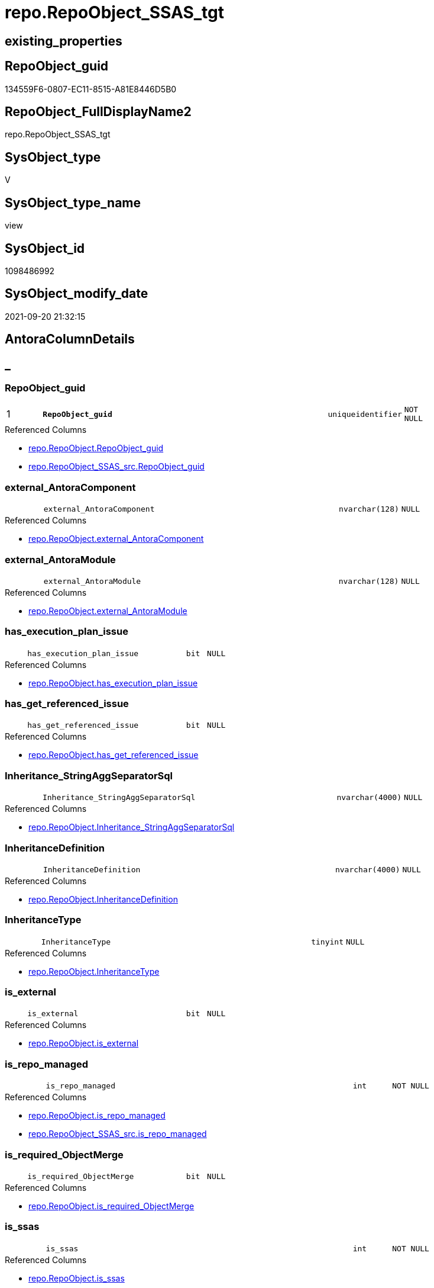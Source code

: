 // tag::HeaderFullDisplayName[]
= repo.RepoObject_SSAS_tgt
// end::HeaderFullDisplayName[]

== existing_properties

// tag::existing_properties[]
:ExistsProperty--antorareferencedlist:
:ExistsProperty--antorareferencinglist:
:ExistsProperty--has_history:
:ExistsProperty--has_history_columns:
:ExistsProperty--is_persistence:
:ExistsProperty--is_persistence_check_duplicate_per_pk:
:ExistsProperty--is_persistence_check_for_empty_source:
:ExistsProperty--is_persistence_delete_changed:
:ExistsProperty--is_persistence_delete_missing:
:ExistsProperty--is_persistence_insert:
:ExistsProperty--is_persistence_truncate:
:ExistsProperty--is_persistence_update_changed:
:ExistsProperty--is_repo_managed:
:ExistsProperty--is_ssas:
:ExistsProperty--persistence_source_repoobject_fullname:
:ExistsProperty--persistence_source_repoobject_fullname2:
:ExistsProperty--persistence_source_repoobject_guid:
:ExistsProperty--persistence_source_repoobject_xref:
:ExistsProperty--pk_index_guid:
:ExistsProperty--pk_indexpatterncolumndatatype:
:ExistsProperty--pk_indexpatterncolumnname:
:ExistsProperty--referencedobjectlist:
:ExistsProperty--usp_persistence_repoobject_guid:
:ExistsProperty--sql_modules_definition:
:ExistsProperty--FK:
:ExistsProperty--AntoraIndexList:
:ExistsProperty--Columns:
// end::existing_properties[]

== RepoObject_guid

// tag::RepoObject_guid[]
134559F6-0807-EC11-8515-A81E8446D5B0
// end::RepoObject_guid[]

== RepoObject_FullDisplayName2

// tag::RepoObject_FullDisplayName2[]
repo.RepoObject_SSAS_tgt
// end::RepoObject_FullDisplayName2[]

== SysObject_type

// tag::SysObject_type[]
V 
// end::SysObject_type[]

== SysObject_type_name

// tag::SysObject_type_name[]
view
// end::SysObject_type_name[]

== SysObject_id

// tag::SysObject_id[]
1098486992
// end::SysObject_id[]

== SysObject_modify_date

// tag::SysObject_modify_date[]
2021-09-20 21:32:15
// end::SysObject_modify_date[]

== AntoraColumnDetails

// tag::AntoraColumnDetails[]
[discrete]
== _


[#column-repoobjectunderlineguid]
=== RepoObject_guid

[cols="d,8m,m,m,m,d"]
|===
|1
|*RepoObject_guid*
|uniqueidentifier
|NOT NULL
|
|
|===

.Referenced Columns
--
* xref:repo.repoobject.adoc#column-repoobjectunderlineguid[+repo.RepoObject.RepoObject_guid+]
* xref:repo.repoobject_ssas_src.adoc#column-repoobjectunderlineguid[+repo.RepoObject_SSAS_src.RepoObject_guid+]
--


[#column-externalunderlineantoracomponent]
=== external_AntoraComponent

[cols="d,8m,m,m,m,d"]
|===
|
|external_AntoraComponent
|nvarchar(128)
|NULL
|
|
|===

.Referenced Columns
--
* xref:repo.repoobject.adoc#column-externalunderlineantoracomponent[+repo.RepoObject.external_AntoraComponent+]
--


[#column-externalunderlineantoramodule]
=== external_AntoraModule

[cols="d,8m,m,m,m,d"]
|===
|
|external_AntoraModule
|nvarchar(128)
|NULL
|
|
|===

.Referenced Columns
--
* xref:repo.repoobject.adoc#column-externalunderlineantoramodule[+repo.RepoObject.external_AntoraModule+]
--


[#column-hasunderlineexecutionunderlineplanunderlineissue]
=== has_execution_plan_issue

[cols="d,8m,m,m,m,d"]
|===
|
|has_execution_plan_issue
|bit
|NULL
|
|
|===

.Referenced Columns
--
* xref:repo.repoobject.adoc#column-hasunderlineexecutionunderlineplanunderlineissue[+repo.RepoObject.has_execution_plan_issue+]
--


[#column-hasunderlinegetunderlinereferencedunderlineissue]
=== has_get_referenced_issue

[cols="d,8m,m,m,m,d"]
|===
|
|has_get_referenced_issue
|bit
|NULL
|
|
|===

.Referenced Columns
--
* xref:repo.repoobject.adoc#column-hasunderlinegetunderlinereferencedunderlineissue[+repo.RepoObject.has_get_referenced_issue+]
--


[#column-inheritanceunderlinestringaggseparatorsql]
=== Inheritance_StringAggSeparatorSql

[cols="d,8m,m,m,m,d"]
|===
|
|Inheritance_StringAggSeparatorSql
|nvarchar(4000)
|NULL
|
|
|===

.Referenced Columns
--
* xref:repo.repoobject.adoc#column-inheritanceunderlinestringaggseparatorsql[+repo.RepoObject.Inheritance_StringAggSeparatorSql+]
--


[#column-inheritancedefinition]
=== InheritanceDefinition

[cols="d,8m,m,m,m,d"]
|===
|
|InheritanceDefinition
|nvarchar(4000)
|NULL
|
|
|===

.Referenced Columns
--
* xref:repo.repoobject.adoc#column-inheritancedefinition[+repo.RepoObject.InheritanceDefinition+]
--


[#column-inheritancetype]
=== InheritanceType

[cols="d,8m,m,m,m,d"]
|===
|
|InheritanceType
|tinyint
|NULL
|
|
|===

.Referenced Columns
--
* xref:repo.repoobject.adoc#column-inheritancetype[+repo.RepoObject.InheritanceType+]
--


[#column-isunderlineexternal]
=== is_external

[cols="d,8m,m,m,m,d"]
|===
|
|is_external
|bit
|NULL
|
|
|===

.Referenced Columns
--
* xref:repo.repoobject.adoc#column-isunderlineexternal[+repo.RepoObject.is_external+]
--


[#column-isunderlinerepounderlinemanaged]
=== is_repo_managed

[cols="d,8m,m,m,m,d"]
|===
|
|is_repo_managed
|int
|NOT NULL
|
|
|===

.Referenced Columns
--
* xref:repo.repoobject.adoc#column-isunderlinerepounderlinemanaged[+repo.RepoObject.is_repo_managed+]
* xref:repo.repoobject_ssas_src.adoc#column-isunderlinerepounderlinemanaged[+repo.RepoObject_SSAS_src.is_repo_managed+]
--


[#column-isunderlinerequiredunderlineobjectmerge]
=== is_required_ObjectMerge

[cols="d,8m,m,m,m,d"]
|===
|
|is_required_ObjectMerge
|bit
|NULL
|
|
|===

.Referenced Columns
--
* xref:repo.repoobject.adoc#column-isunderlinerequiredunderlineobjectmerge[+repo.RepoObject.is_required_ObjectMerge+]
--


[#column-isunderlinessas]
=== is_ssas

[cols="d,8m,m,m,m,d"]
|===
|
|is_ssas
|int
|NOT NULL
|
|
|===

.Referenced Columns
--
* xref:repo.repoobject.adoc#column-isunderlinessas[+repo.RepoObject.is_ssas+]
* xref:repo.repoobject_ssas_src.adoc#column-isunderlinessas[+repo.RepoObject_SSAS_src.is_ssas+]
--


[#column-isunderlinesysobjectunderlinemissing]
=== is_SysObject_missing

[cols="d,8m,m,m,m,d"]
|===
|
|is_SysObject_missing
|bit
|NULL
|
|
|===

.Referenced Columns
--
* xref:repo.repoobject.adoc#column-isunderlinesysobjectunderlinemissing[+repo.RepoObject.is_SysObject_missing+]
--


[#column-modifyunderlinedt]
=== modify_dt

[cols="d,8m,m,m,m,d"]
|===
|
|modify_dt
|datetime
|NOT NULL
|
|
|===

.Referenced Columns
--
* xref:repo.repoobject.adoc#column-modifyunderlinedt[+repo.RepoObject.modify_dt+]
--


[#column-pkunderlineindexunderlineguid]
=== pk_index_guid

[cols="d,8m,m,m,m,d"]
|===
|
|pk_index_guid
|uniqueidentifier
|NULL
|
|
|===

.Referenced Columns
--
* xref:repo.repoobject.adoc#column-pkunderlineindexunderlineguid[+repo.RepoObject.pk_index_guid+]
--


[#column-pkunderlineindexpatterncolumnnameunderlinenew]
=== pk_IndexPatternColumnName_new

[cols="d,8m,m,m,m,d"]
|===
|
|pk_IndexPatternColumnName_new
|nvarchar(4000)
|NULL
|
|
|===

.Referenced Columns
--
* xref:repo.repoobject.adoc#column-pkunderlineindexpatterncolumnnameunderlinenew[+repo.RepoObject.pk_IndexPatternColumnName_new+]
--


[#column-repounderlinehistoryunderlinetableunderlineguid]
=== Repo_history_table_guid

[cols="d,8m,m,m,m,d"]
|===
|
|Repo_history_table_guid
|uniqueidentifier
|NULL
|
|
|===

.Referenced Columns
--
* xref:repo.repoobject.adoc#column-repounderlinehistoryunderlinetableunderlineguid[+repo.RepoObject.Repo_history_table_guid+]
--


[#column-repounderlinetemporalunderlinetype]
=== Repo_temporal_type

[cols="d,8m,m,m,m,d"]
|===
|
|Repo_temporal_type
|tinyint
|NULL
|
|
|===

.Referenced Columns
--
* xref:repo.repoobject.adoc#column-repounderlinetemporalunderlinetype[+repo.RepoObject.Repo_temporal_type+]
--


[#column-repoobjectunderlinename]
=== RepoObject_name

[cols="d,8m,m,m,m,d"]
|===
|
|RepoObject_name
|nvarchar(128)
|NOT NULL
|
|
|===

.Referenced Columns
--
* xref:repo.repoobject.adoc#column-repoobjectunderlinename[+repo.RepoObject.RepoObject_name+]
* xref:repo.repoobject_ssas_src.adoc#column-repoobjectunderlinename[+repo.RepoObject_SSAS_src.RepoObject_name+]
--


[#column-repoobjectunderlinereferencingunderlinecount]
=== RepoObject_Referencing_Count

[cols="d,8m,m,m,m,d"]
|===
|
|RepoObject_Referencing_Count
|int
|NULL
|
|
|===

.Referenced Columns
--
* xref:repo.repoobject.adoc#column-repoobjectunderlinereferencingunderlinecount[+repo.RepoObject.RepoObject_Referencing_Count+]
--


[#column-repoobjectunderlineschemaunderlinename]
=== RepoObject_schema_name

[cols="d,8m,m,m,m,d"]
|===
|
|RepoObject_schema_name
|nvarchar(128)
|NOT NULL
|
|
|===

.Referenced Columns
--
* xref:repo.repoobject.adoc#column-repoobjectunderlineschemaunderlinename[+repo.RepoObject.RepoObject_schema_name+]
* xref:repo.repoobject_ssas_src.adoc#column-repoobjectunderlineschemaunderlinename[+repo.RepoObject_SSAS_src.RepoObject_schema_name+]
--


[#column-repoobjectunderlinetype]
=== RepoObject_type

[cols="d,8m,m,m,m,d"]
|===
|
|RepoObject_type
|varchar(1)
|NOT NULL
|
|
|===

.Referenced Columns
--
* xref:repo.repoobject.adoc#column-repoobjectunderlinetype[+repo.RepoObject.RepoObject_type+]
* xref:repo.repoobject_ssas_src.adoc#column-repoobjectunderlinetype[+repo.RepoObject_SSAS_src.RepoObject_type+]
--


[#column-sysobjectunderlineid]
=== SysObject_id

[cols="d,8m,m,m,m,d"]
|===
|
|SysObject_id
|int
|NULL
|
|
|===

.Referenced Columns
--
* xref:repo.repoobject.adoc#column-sysobjectunderlineid[+repo.RepoObject.SysObject_id+]
--


[#column-sysobjectunderlinemodifyunderlinedate]
=== SysObject_modify_date

[cols="d,8m,m,m,m,d"]
|===
|
|SysObject_modify_date
|datetime
|NOT NULL
|
|
|===

.Referenced Columns
--
* xref:repo.repoobject.adoc#column-sysobjectunderlinemodifyunderlinedate[+repo.RepoObject.SysObject_modify_date+]
--


[#column-sysobjectunderlinename]
=== SysObject_name

[cols="d,8m,m,m,m,d"]
|===
|
|SysObject_name
|nvarchar(128)
|NOT NULL
|
|
|===

.Referenced Columns
--
* xref:repo.repoobject.adoc#column-sysobjectunderlinename[+repo.RepoObject.SysObject_name+]
* xref:repo.repoobject_ssas_src.adoc#column-sysobjectunderlinename[+repo.RepoObject_SSAS_src.SysObject_name+]
--


[#column-sysobjectunderlineparentunderlineobjectunderlineid]
=== SysObject_parent_object_id

[cols="d,8m,m,m,m,d"]
|===
|
|SysObject_parent_object_id
|int
|NOT NULL
|
|
|===

.Referenced Columns
--
* xref:repo.repoobject.adoc#column-sysobjectunderlineparentunderlineobjectunderlineid[+repo.RepoObject.SysObject_parent_object_id+]
--


[#column-sysobjectunderlineschemaunderlinename]
=== SysObject_schema_name

[cols="d,8m,m,m,m,d"]
|===
|
|SysObject_schema_name
|nvarchar(128)
|NOT NULL
|
|
|===

.Referenced Columns
--
* xref:repo.repoobject.adoc#column-sysobjectunderlineschemaunderlinename[+repo.RepoObject.SysObject_schema_name+]
* xref:repo.repoobject_ssas_src.adoc#column-sysobjectunderlineschemaunderlinename[+repo.RepoObject_SSAS_src.SysObject_schema_name+]
--


[#column-sysobjectunderlinetype]
=== SysObject_type

[cols="d,8m,m,m,m,d"]
|===
|
|SysObject_type
|varchar(1)
|NOT NULL
|
|
|===

.Referenced Columns
--
* xref:repo.repoobject.adoc#column-sysobjectunderlinetype[+repo.RepoObject.SysObject_type+]
* xref:repo.repoobject_ssas_src.adoc#column-sysobjectunderlinetype[+repo.RepoObject_SSAS_src.SysObject_type+]
--


// end::AntoraColumnDetails[]

== AntoraPkColumnTableRows

// tag::AntoraPkColumnTableRows[]
|1
|*<<column-repoobjectunderlineguid>>*
|uniqueidentifier
|NOT NULL
|
|




























// end::AntoraPkColumnTableRows[]

== AntoraNonPkColumnTableRows

// tag::AntoraNonPkColumnTableRows[]

|
|<<column-externalunderlineantoracomponent>>
|nvarchar(128)
|NULL
|
|

|
|<<column-externalunderlineantoramodule>>
|nvarchar(128)
|NULL
|
|

|
|<<column-hasunderlineexecutionunderlineplanunderlineissue>>
|bit
|NULL
|
|

|
|<<column-hasunderlinegetunderlinereferencedunderlineissue>>
|bit
|NULL
|
|

|
|<<column-inheritanceunderlinestringaggseparatorsql>>
|nvarchar(4000)
|NULL
|
|

|
|<<column-inheritancedefinition>>
|nvarchar(4000)
|NULL
|
|

|
|<<column-inheritancetype>>
|tinyint
|NULL
|
|

|
|<<column-isunderlineexternal>>
|bit
|NULL
|
|

|
|<<column-isunderlinerepounderlinemanaged>>
|int
|NOT NULL
|
|

|
|<<column-isunderlinerequiredunderlineobjectmerge>>
|bit
|NULL
|
|

|
|<<column-isunderlinessas>>
|int
|NOT NULL
|
|

|
|<<column-isunderlinesysobjectunderlinemissing>>
|bit
|NULL
|
|

|
|<<column-modifyunderlinedt>>
|datetime
|NOT NULL
|
|

|
|<<column-pkunderlineindexunderlineguid>>
|uniqueidentifier
|NULL
|
|

|
|<<column-pkunderlineindexpatterncolumnnameunderlinenew>>
|nvarchar(4000)
|NULL
|
|

|
|<<column-repounderlinehistoryunderlinetableunderlineguid>>
|uniqueidentifier
|NULL
|
|

|
|<<column-repounderlinetemporalunderlinetype>>
|tinyint
|NULL
|
|

|
|<<column-repoobjectunderlinename>>
|nvarchar(128)
|NOT NULL
|
|

|
|<<column-repoobjectunderlinereferencingunderlinecount>>
|int
|NULL
|
|

|
|<<column-repoobjectunderlineschemaunderlinename>>
|nvarchar(128)
|NOT NULL
|
|

|
|<<column-repoobjectunderlinetype>>
|varchar(1)
|NOT NULL
|
|

|
|<<column-sysobjectunderlineid>>
|int
|NULL
|
|

|
|<<column-sysobjectunderlinemodifyunderlinedate>>
|datetime
|NOT NULL
|
|

|
|<<column-sysobjectunderlinename>>
|nvarchar(128)
|NOT NULL
|
|

|
|<<column-sysobjectunderlineparentunderlineobjectunderlineid>>
|int
|NOT NULL
|
|

|
|<<column-sysobjectunderlineschemaunderlinename>>
|nvarchar(128)
|NOT NULL
|
|

|
|<<column-sysobjectunderlinetype>>
|varchar(1)
|NOT NULL
|
|

// end::AntoraNonPkColumnTableRows[]

== AntoraIndexList

// tag::AntoraIndexList[]

[#index-pkunderlinerepoobjectunderlinessasunderlinetgt]
=== PK_RepoObject_SSAS_tgt

* IndexSemanticGroup: xref:other/indexsemanticgroup.adoc#startbnoblankgroupendb[no_group]
+
--
* <<column-RepoObject_guid>>; uniqueidentifier
--
* PK, Unique, Real: 1, 1, 0


[#index-ukunderlinerepoobjectunderlinessasunderlinetgtunderlineunderline2]
=== UK_RepoObject_SSAS_tgt++__++2

* IndexSemanticGroup: xref:other/indexsemanticgroup.adoc#startbnoblankgroupendb[no_group]
+
--
* <<column-SysObject_schema_name>>; nvarchar(128)
* <<column-SysObject_name>>; nvarchar(128)
--
* PK, Unique, Real: 0, 1, 0


[#index-ukunderlinerepoobjectunderlinessasunderlinetgtunderlineunderline3]
=== UK_RepoObject_SSAS_tgt++__++3

* IndexSemanticGroup: xref:other/indexsemanticgroup.adoc#startbnoblankgroupendb[no_group]
+
--
* <<column-RepoObject_schema_name>>; nvarchar(128)
* <<column-RepoObject_name>>; nvarchar(128)
--
* PK, Unique, Real: 0, 1, 0


[#index-idxunderlinerepoobjectunderlinessasunderlinetgtunderlineunderline4]
=== idx_RepoObject_SSAS_tgt++__++4

* IndexSemanticGroup: xref:other/indexsemanticgroup.adoc#startbnoblankgroupendb[no_group]
+
--
* <<column-pk_index_guid>>; uniqueidentifier
--
* PK, Unique, Real: 0, 0, 0
* is disabled

// end::AntoraIndexList[]

== AntoraMeasureDetails

// tag::AntoraMeasureDetails[]

// end::AntoraMeasureDetails[]

== AntoraParameterList

// tag::AntoraParameterList[]

// end::AntoraParameterList[]

== AntoraXrefCulturesList

// tag::AntoraXrefCulturesList[]
* xref:dhw:sqldb:repo.repoobject_ssas_tgt.adoc[] - 
// end::AntoraXrefCulturesList[]

== cultures_count

// tag::cultures_count[]
1
// end::cultures_count[]

== Other tags

source: property.RepoObjectProperty_cross As rop_cross


=== additional_reference_csv

// tag::additional_reference_csv[]

// end::additional_reference_csv[]


=== AdocUspSteps

// tag::adocuspsteps[]

// end::adocuspsteps[]


=== AntoraReferencedList

// tag::antorareferencedlist[]
* xref:repo.repoobject.adoc[]
* xref:repo.repoobject_ssas_src.adoc[]
* xref:repo.repoobjectcolumn_ssas_tgt.adoc[]
// end::antorareferencedlist[]


=== AntoraReferencingList

// tag::antorareferencinglist[]
* xref:repo.repoobject.adoc[]
* xref:repo.repoobjectcolumn_ssas_tgt.adoc[]
* xref:repo.usp_persist_repoobject_ssas_tgt.adoc[]
// end::antorareferencinglist[]


=== Description

// tag::description[]

// end::description[]


=== ExampleUsage

// tag::exampleusage[]

// end::exampleusage[]


=== exampleUsage_2

// tag::exampleusage_2[]

// end::exampleusage_2[]


=== exampleUsage_3

// tag::exampleusage_3[]

// end::exampleusage_3[]


=== exampleUsage_4

// tag::exampleusage_4[]

// end::exampleusage_4[]


=== exampleUsage_5

// tag::exampleusage_5[]

// end::exampleusage_5[]


=== exampleWrong_Usage

// tag::examplewrong_usage[]

// end::examplewrong_usage[]


=== has_execution_plan_issue

// tag::has_execution_plan_issue[]

// end::has_execution_plan_issue[]


=== has_get_referenced_issue

// tag::has_get_referenced_issue[]

// end::has_get_referenced_issue[]


=== has_history

// tag::has_history[]
0
// end::has_history[]


=== has_history_columns

// tag::has_history_columns[]
0
// end::has_history_columns[]


=== InheritanceType

// tag::inheritancetype[]

// end::inheritancetype[]


=== is_persistence

// tag::is_persistence[]
1
// end::is_persistence[]


=== is_persistence_check_duplicate_per_pk

// tag::is_persistence_check_duplicate_per_pk[]
0
// end::is_persistence_check_duplicate_per_pk[]


=== is_persistence_check_for_empty_source

// tag::is_persistence_check_for_empty_source[]
0
// end::is_persistence_check_for_empty_source[]


=== is_persistence_delete_changed

// tag::is_persistence_delete_changed[]
0
// end::is_persistence_delete_changed[]


=== is_persistence_delete_missing

// tag::is_persistence_delete_missing[]
1
// end::is_persistence_delete_missing[]


=== is_persistence_insert

// tag::is_persistence_insert[]
1
// end::is_persistence_insert[]


=== is_persistence_truncate

// tag::is_persistence_truncate[]
0
// end::is_persistence_truncate[]


=== is_persistence_update_changed

// tag::is_persistence_update_changed[]
1
// end::is_persistence_update_changed[]


=== is_repo_managed

// tag::is_repo_managed[]
1
// end::is_repo_managed[]


=== is_ssas

// tag::is_ssas[]
0
// end::is_ssas[]


=== microsoft_database_tools_support

// tag::microsoft_database_tools_support[]

// end::microsoft_database_tools_support[]


=== MS_Description

// tag::ms_description[]

// end::ms_description[]


=== persistence_source_RepoObject_fullname

// tag::persistence_source_repoobject_fullname[]
[repo].[RepoObject_SSAS_src]
// end::persistence_source_repoobject_fullname[]


=== persistence_source_RepoObject_fullname2

// tag::persistence_source_repoobject_fullname2[]
repo.RepoObject_SSAS_src
// end::persistence_source_repoobject_fullname2[]


=== persistence_source_RepoObject_guid

// tag::persistence_source_repoobject_guid[]
114559F6-0807-EC11-8515-A81E8446D5B0
// end::persistence_source_repoobject_guid[]


=== persistence_source_RepoObject_xref

// tag::persistence_source_repoobject_xref[]
xref:repo.repoobject_ssas_src.adoc[]
// end::persistence_source_repoobject_xref[]


=== pk_index_guid

// tag::pk_index_guid[]
C904BF8F-471C-EC11-8521-A81E8446D5B0
// end::pk_index_guid[]


=== pk_IndexPatternColumnDatatype

// tag::pk_indexpatterncolumndatatype[]
uniqueidentifier
// end::pk_indexpatterncolumndatatype[]


=== pk_IndexPatternColumnName

// tag::pk_indexpatterncolumnname[]
RepoObject_guid
// end::pk_indexpatterncolumnname[]


=== pk_IndexSemanticGroup

// tag::pk_indexsemanticgroup[]

// end::pk_indexsemanticgroup[]


=== ReferencedObjectList

// tag::referencedobjectlist[]
* [repo].[RepoObject]
* [repo].[RepoObject_SSAS_src]
* [repo].[RepoObjectColumn_SSAS_tgt]
// end::referencedobjectlist[]


=== usp_persistence_RepoObject_guid

// tag::usp_persistence_repoobject_guid[]
4ECA43F5-1F07-EC11-8515-A81E8446D5B0
// end::usp_persistence_repoobject_guid[]


=== UspExamples

// tag::uspexamples[]

// end::uspexamples[]


=== uspgenerator_usp_id

// tag::uspgenerator_usp_id[]

// end::uspgenerator_usp_id[]


=== UspParameters

// tag::uspparameters[]

// end::uspparameters[]

== Boolean Attributes

source: property.RepoObjectProperty WHERE property_int = 1

// tag::boolean_attributes[]
:is_persistence:
:is_persistence_delete_missing:
:is_persistence_insert:
:is_persistence_update_changed:
:is_repo_managed:

// end::boolean_attributes[]

== sql_modules_definition

// tag::sql_modules_definition[]
[%collapsible]
=======
[source,sql,numbered]
----

CREATE View repo.RepoObject_SSAS_tgt
As
Select
    RepoObject_guid
  , has_execution_plan_issue
  , has_get_referenced_issue
  , Inheritance_StringAggSeparatorSql
  , InheritanceDefinition
  , InheritanceType
  , is_required_ObjectMerge
  , is_repo_managed
  , is_ssas
  , is_SysObject_missing
  , modify_dt
  , pk_index_guid
  , pk_IndexPatternColumnName_new
  , Repo_history_table_guid
  , Repo_temporal_type
  , RepoObject_name
  , RepoObject_Referencing_Count
  , RepoObject_schema_name
  , RepoObject_type
  , SysObject_id
  , SysObject_modify_date
  , SysObject_name
  , SysObject_parent_object_id
  , SysObject_schema_name
  , SysObject_type
  , external_AntoraComponent
  , external_AntoraModule
  , is_external
From
    repo.RepoObject
Where
    is_ssas = 1

----
=======
// end::sql_modules_definition[]


